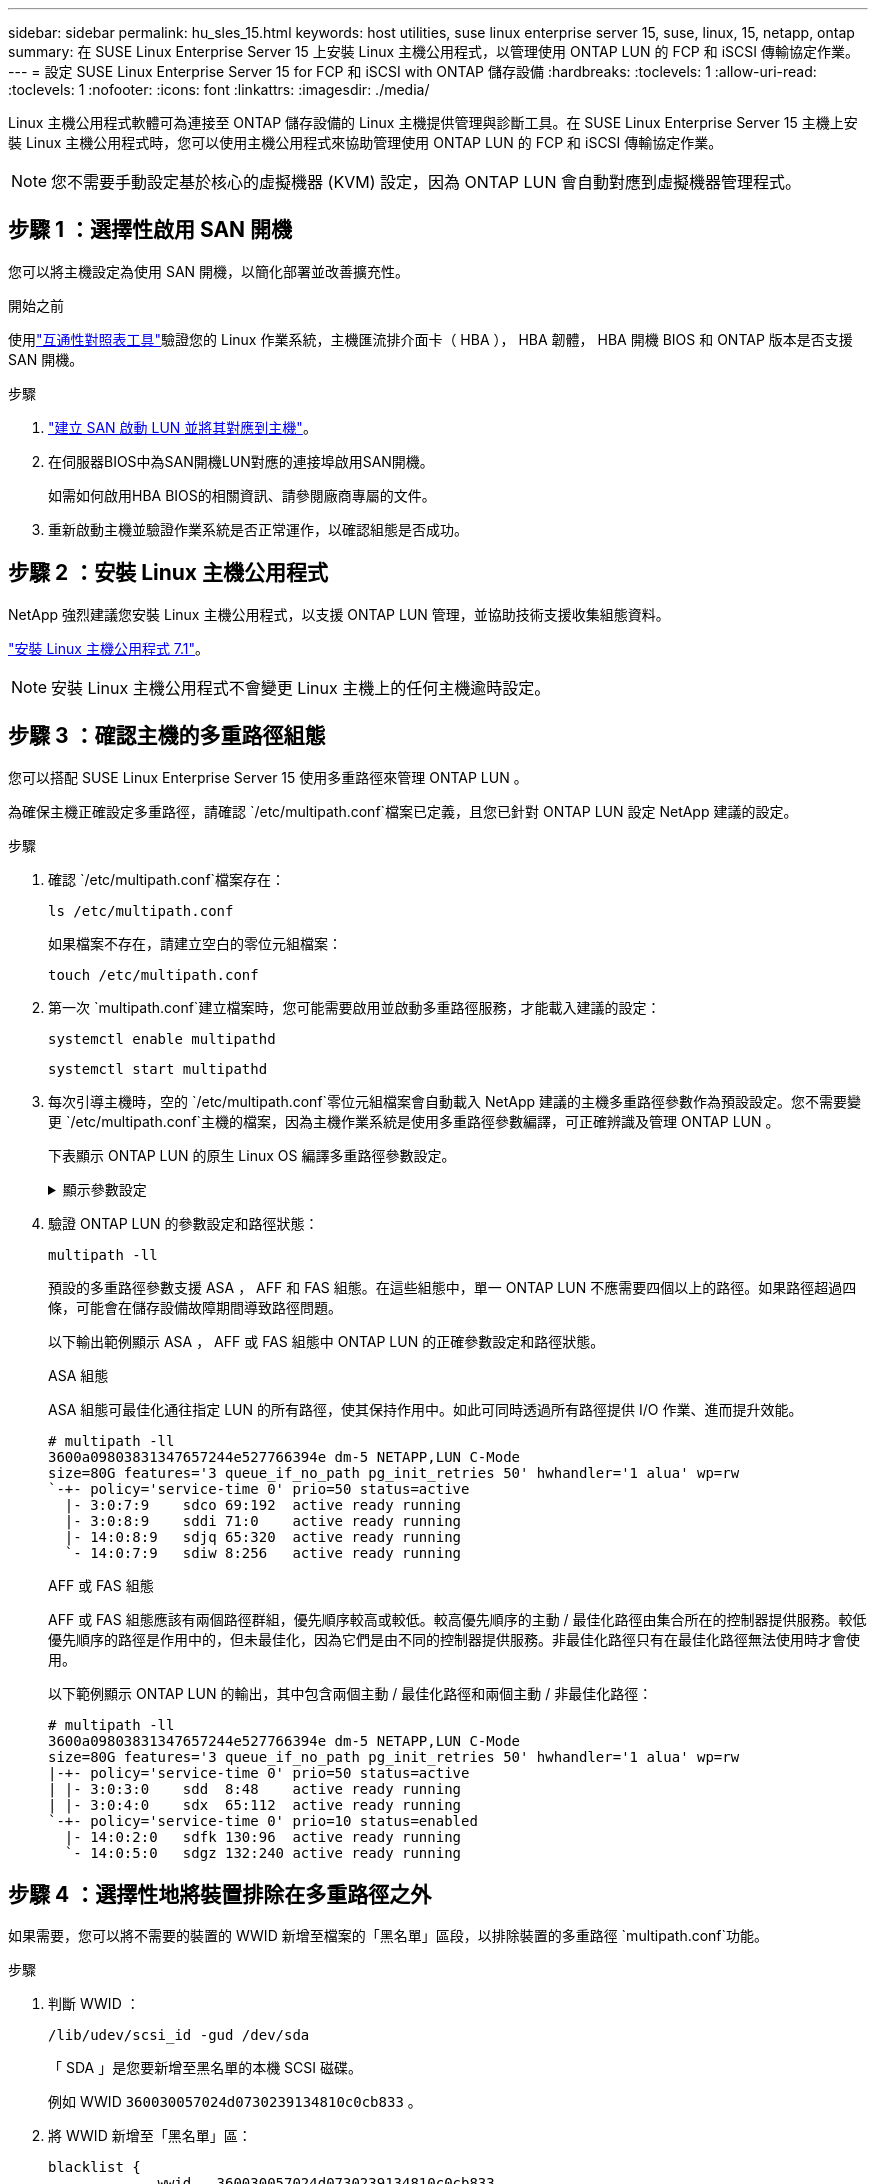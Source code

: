 ---
sidebar: sidebar 
permalink: hu_sles_15.html 
keywords: host utilities, suse linux enterprise server 15, suse, linux, 15, netapp, ontap 
summary: 在 SUSE Linux Enterprise Server 15 上安裝 Linux 主機公用程式，以管理使用 ONTAP LUN 的 FCP 和 iSCSI 傳輸協定作業。 
---
= 設定 SUSE Linux Enterprise Server 15 for FCP 和 iSCSI with ONTAP 儲存設備
:hardbreaks:
:toclevels: 1
:allow-uri-read: 
:toclevels: 1
:nofooter: 
:icons: font
:linkattrs: 
:imagesdir: ./media/


[role="lead"]
Linux 主機公用程式軟體可為連接至 ONTAP 儲存設備的 Linux 主機提供管理與診斷工具。在 SUSE Linux Enterprise Server 15 主機上安裝 Linux 主機公用程式時，您可以使用主機公用程式來協助管理使用 ONTAP LUN 的 FCP 和 iSCSI 傳輸協定作業。


NOTE: 您不需要手動設定基於核心的虛擬機器 (KVM) 設定，因為 ONTAP LUN 會自動對應到虛擬機器管理程式。



== 步驟 1 ：選擇性啟用 SAN 開機

您可以將主機設定為使用 SAN 開機，以簡化部署並改善擴充性。

.開始之前
使用link:https://mysupport.netapp.com/matrix/#welcome["互通性對照表工具"^]驗證您的 Linux 作業系統，主機匯流排介面卡（ HBA ）， HBA 韌體， HBA 開機 BIOS 和 ONTAP 版本是否支援 SAN 開機。

.步驟
. link:https://docs.netapp.com/us-en/ontap/san-admin/provision-storage.html["建立 SAN 啟動 LUN 並將其對應到主機"^]。
. 在伺服器BIOS中為SAN開機LUN對應的連接埠啟用SAN開機。
+
如需如何啟用HBA BIOS的相關資訊、請參閱廠商專屬的文件。

. 重新啟動主機並驗證作業系統是否正常運作，以確認組態是否成功。




== 步驟 2 ：安裝 Linux 主機公用程式

NetApp 強烈建議您安裝 Linux 主機公用程式，以支援 ONTAP LUN 管理，並協助技術支援收集組態資料。

link:hu_luhu_71.html["安裝 Linux 主機公用程式 7.1"]。


NOTE: 安裝 Linux 主機公用程式不會變更 Linux 主機上的任何主機逾時設定。



== 步驟 3 ：確認主機的多重路徑組態

您可以搭配 SUSE Linux Enterprise Server 15 使用多重路徑來管理 ONTAP LUN 。

為確保主機正確設定多重路徑，請確認 `/etc/multipath.conf`檔案已定義，且您已針對 ONTAP LUN 設定 NetApp 建議的設定。

.步驟
. 確認 `/etc/multipath.conf`檔案存在：
+
[source, cli]
----
ls /etc/multipath.conf
----
+
如果檔案不存在，請建立空白的零位元組檔案：

+
[source, cli]
----
touch /etc/multipath.conf
----
. 第一次 `multipath.conf`建立檔案時，您可能需要啟用並啟動多重路徑服務，才能載入建議的設定：
+
[source, cli]
----
systemctl enable multipathd
----
+
[source, cli]
----
systemctl start multipathd
----
. 每次引導主機時，空的 `/etc/multipath.conf`零位元組檔案會自動載入 NetApp 建議的主機多重路徑參數作為預設設定。您不需要變更 `/etc/multipath.conf`主機的檔案，因為主機作業系統是使用多重路徑參數編譯，可正確辨識及管理 ONTAP LUN 。
+
下表顯示 ONTAP LUN 的原生 Linux OS 編譯多重路徑參數設定。

+
.顯示參數設定
[%collapsible]
====
[cols="2"]
|===
| 參數 | 設定 


| DETECT（偵測）_prio | 是的 


| 開發損失_tmo | "無限遠" 


| 容錯回復 | 立即 


| fast_io_f故障_tmo | 5. 


| 功能 | "2 pg_init_retries 50" 


| Flip_on_last刪除 | "是" 


| 硬體處理常式 | 「0」 


| no_path_retry | 佇列 


| path_checker_ | "周" 


| path_grouping_policy | "群組by_prio" 


| path_selector | "服務時間0" 


| Polling_時間 間隔 | 5. 


| 優先 | 「NetApp」ONTAP 


| 產品 | LUN.* 


| Retain附加的硬體處理常式 | 是的 


| RR_weight | "統一" 


| 使用者易記名稱 | 否 


| 廠商 | NetApp 
|===
====
. 驗證 ONTAP LUN 的參數設定和路徑狀態：
+
[source, cli]
----
multipath -ll
----
+
預設的多重路徑參數支援 ASA ， AFF 和 FAS 組態。在這些組態中，單一 ONTAP LUN 不應需要四個以上的路徑。如果路徑超過四條，可能會在儲存設備故障期間導致路徑問題。

+
以下輸出範例顯示 ASA ， AFF 或 FAS 組態中 ONTAP LUN 的正確參數設定和路徑狀態。

+
[role="tabbed-block"]
====
.ASA 組態
--
ASA 組態可最佳化通往指定 LUN 的所有路徑，使其保持作用中。如此可同時透過所有路徑提供 I/O 作業、進而提升效能。

[listing]
----
# multipath -ll
3600a09803831347657244e527766394e dm-5 NETAPP,LUN C-Mode
size=80G features='3 queue_if_no_path pg_init_retries 50' hwhandler='1 alua' wp=rw
`-+- policy='service-time 0' prio=50 status=active
  |- 3:0:7:9    sdco 69:192  active ready running
  |- 3:0:8:9    sddi 71:0    active ready running
  |- 14:0:8:9   sdjq 65:320  active ready running
  `- 14:0:7:9   sdiw 8:256   active ready running
----
--
.AFF 或 FAS 組態
--
AFF 或 FAS 組態應該有兩個路徑群組，優先順序較高或較低。較高優先順序的主動 / 最佳化路徑由集合所在的控制器提供服務。較低優先順序的路徑是作用中的，但未最佳化，因為它們是由不同的控制器提供服務。非最佳化路徑只有在最佳化路徑無法使用時才會使用。

以下範例顯示 ONTAP LUN 的輸出，其中包含兩個主動 / 最佳化路徑和兩個主動 / 非最佳化路徑：

[listing]
----
# multipath -ll
3600a09803831347657244e527766394e dm-5 NETAPP,LUN C-Mode
size=80G features='3 queue_if_no_path pg_init_retries 50' hwhandler='1 alua' wp=rw
|-+- policy='service-time 0' prio=50 status=active
| |- 3:0:3:0    sdd  8:48    active ready running
| |- 3:0:4:0    sdx  65:112  active ready running
`-+- policy='service-time 0' prio=10 status=enabled
  |- 14:0:2:0   sdfk 130:96  active ready running
  `- 14:0:5:0   sdgz 132:240 active ready running
----
--
====




== 步驟 4 ：選擇性地將裝置排除在多重路徑之外

如果需要，您可以將不需要的裝置的 WWID 新增至檔案的「黑名單」區段，以排除裝置的多重路徑 `multipath.conf`功能。

.步驟
. 判斷 WWID ：
+
[source, cli]
----
/lib/udev/scsi_id -gud /dev/sda
----
+
「 SDA 」是您要新增至黑名單的本機 SCSI 磁碟。

+
例如 WWID `360030057024d0730239134810c0cb833` 。

. 將 WWID 新增至「黑名單」區：
+
[source, cli]
----
blacklist {
	     wwid   360030057024d0730239134810c0cb833
        devnode "^(ram|raw|loop|fd|md|dm-|sr|scd|st)[0-9]*"
        devnode "^hd[a-z]"
        devnode "^cciss.*"
}
----




== 步驟 5 ：自訂 ONTAP LUN 的多重路徑參數

如果您的主機已連接至其他廠商的 LUN ，而且任何多重路徑參數設定都會被覆寫，則您需要在稍後的檔案中新增特定套用至 ONTAP LUN 的節點來修正這些設定 `multipath.conf`。如果您不這麼做， ONTAP LUN 可能無法如預期般運作。

請檢查您的 `/etc/multipath.conf`檔案，尤其是在預設值區段中，以瞭解可能會覆寫的設定<<multipath-parameter-settings,多重路徑參數的預設設定>>。


CAUTION: 您不應覆寫 ONTAP LUN 的建議參數設定。這些設定是主機組態最佳效能所必需的。如需詳細資訊，請聯絡 NetApp 支援，您的作業系統廠商或兩者。

下列範例說明如何修正被覆寫的預設值。在此範例中，檔案會 `multipath.conf`定義與 ONTAP LUN 不相容的值 `path_checker`， `no_path_retry`而且您無法移除這些參數，因為 ONTAP 儲存陣列仍連接至主機。而是修正和 `no_path_retry`的值 `path_checker`，方法是將裝置節新增至 `multipath.conf`特定適用於 ONTAP LUN 的檔案。

[listing, subs="+quotes"]
----
defaults {
   path_checker      *readsector0*
   no_path_retry     *fail*
}

devices {
   device {
      vendor          "NETAPP"
      product         "LUN"
      no_path_retry   *queue*
      path_checker    *tur*
   }
}
----


== 步驟 6 ：檢閱已知問題

採用 ONTAP 儲存版本的 SUSE Linux Enterprise Server 15 有下列已知問題：

[cols="3*"]
|===
| NetApp錯誤ID | 標題 | 說明 


| link:https://mysupport.netapp.com/NOW/cgi-bin/bol?Type=Detail&Display=1154309["1154309"^] | 重開機後、具有20個以上對應LUN的SLES 15主機可能會進入維護模式 | 重開機後、具有20個以上對應LUN的SLES 15主機可能會進入維護模式。維護模式會依照下列訊息變成單一使用者模式：
`Give root password for maintenance (or press Control-D to continue)` 
|===


== 接下來呢？

* link:hu_luhu_71_cmd.html["瞭解如何使用 Linux 主機公用程式工具"]。
* 瞭解 ASM 鏡像。
+
自動儲存管理（ ASM ）鏡射可能需要變更 Linux 多重路徑設定、以允許 ASM 識別問題並切換至替代故障群組。ONTAP 上的大多數 ASM 組態都使用外部備援，這表示資料保護是由外部陣列提供，而 ASM 則不會鏡射資料。某些站台使用具有一般備援的ASM來提供雙向鏡像、通常是跨不同站台。如需詳細資訊，請參閱link:https://docs.netapp.com/us-en/ontap-apps-dbs/oracle/oracle-overview.html["ONTAP 上的 Oracle 資料庫"^]。


